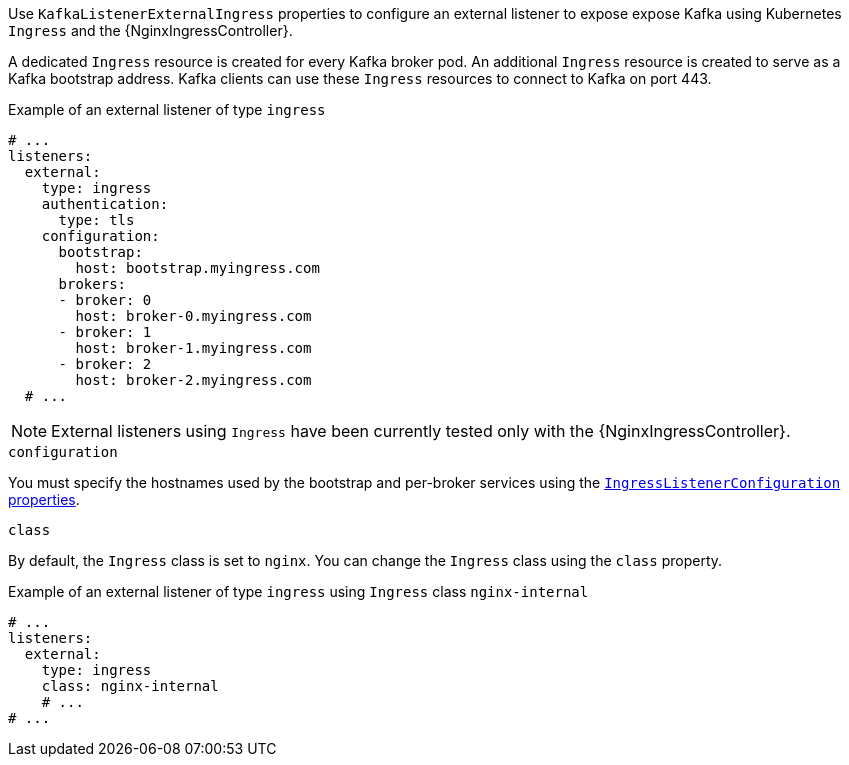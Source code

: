 Use `KafkaListenerExternalIngress` properties to configure an external listener to expose expose Kafka using Kubernetes `Ingress` and the {NginxIngressController}.

A dedicated `Ingress` resource is created for every Kafka broker pod.
An additional `Ingress` resource is created to serve as a Kafka bootstrap address.
Kafka clients can use these `Ingress` resources to connect to Kafka on port 443.

.Example of an external listener of type `ingress`
[source,yaml,subs="attributes+"]
----
# ...
listeners:
  external:
    type: ingress
    authentication:
      type: tls
    configuration:
      bootstrap:
        host: bootstrap.myingress.com
      brokers:
      - broker: 0
        host: broker-0.myingress.com
      - broker: 1
        host: broker-1.myingress.com
      - broker: 2
        host: broker-2.myingress.com
  # ...
----

NOTE: External listeners using `Ingress` have been currently tested only with the {NginxIngressController}.

.`configuration`

You must specify the hostnames used by the bootstrap and per-broker services using the xref:type-IngressListenerConfiguration-reference[`IngressListenerConfiguration` properties].

[id='property-ingress-listener-class-{context}']
.`class`

By default, the `Ingress` class is set to `nginx`.
You can change the `Ingress` class using the `class` property.

.Example of an external listener of type `ingress` using `Ingress` class `nginx-internal`
[source,yaml,subs="attributes+"]
----
# ...
listeners:
  external:
    type: ingress
    class: nginx-internal
    # ...
# ...
----
